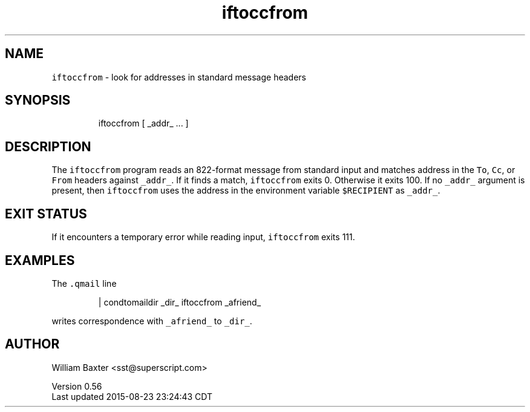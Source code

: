 .TH iftoccfrom 1
.SH NAME
.PP
\fB\fCiftoccfrom\fR \- look for addresses in standard message headers
.SH SYNOPSIS
.PP
.RS
.nf
iftoccfrom [ _addr_ ... ]
.fi
.RE
.SH DESCRIPTION
.PP
The \fB\fCiftoccfrom\fR program reads an 822\-format message from standard input and
matches address in the \fB\fCTo\fR, \fB\fCCc\fR, or \fB\fCFrom\fR headers against \fB\fC_addr_\fR\&. If it
finds a match, \fB\fCiftoccfrom\fR exits 0\&. Otherwise it exits 100\&. If no \fB\fC_addr_\fR
argument is present, then \fB\fCiftoccfrom\fR uses the address in the environment
variable \fB\fC$RECIPIENT\fR as \fB\fC_addr_\fR\&.
.SH EXIT STATUS
.PP
If it encounters a temporary error while reading input, \fB\fCiftoccfrom\fR exits
111.
.SH EXAMPLES
.PP
The \fB\fC\&.qmail\fR line
.PP
.RS
.nf
| condtomaildir _dir_ iftoccfrom _afriend_
.fi
.RE
.PP
writes correspondence with \fB\fC_afriend_\fR to \fB\fC_dir_\fR\&.
.SH AUTHOR
.PP
William Baxter <sst@superscript.com>
.PP
Version 0.56
.br
Last updated 2015\-08\-23 23:24:43 CDT

